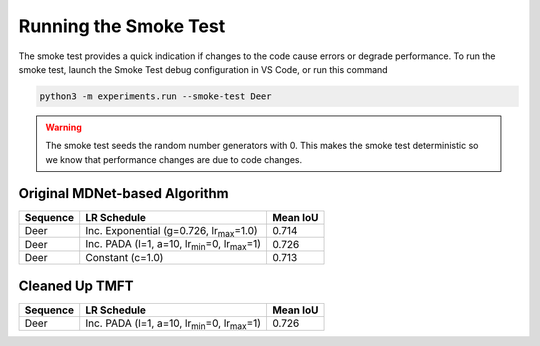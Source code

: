 Running the Smoke Test
======================

The smoke test provides a quick indication if changes to the code cause errors or degrade performance.
To run the smoke test, launch the Smoke Test debug configuration in VS Code, or run this command

.. code-block:: bash

   python3 -m experiments.run --smoke-test Deer

.. warning::

   The smoke test seeds the random number generators with 0.
   This makes the smoke test deterministic so we know that performance changes are due to code changes.

Original MDNet-based Algorithm
------------------------------

========  =============================================================  ========
Sequence  LR Schedule                                                    Mean IoU
========  =============================================================  ========
Deer      Inc. Exponential (g=0.726, lr\ :sub:`max`\ =1.0)               0.714
Deer      Inc. PADA (l=1, a=10, lr\ :sub:`min`\ =0, lr\ :sub:`max`\ =1)  0.726 
Deer      Constant (c=1.0)                                               0.713
========  =============================================================  ========

Cleaned Up TMFT
---------------

========  =============================================================  ========
Sequence  LR Schedule                                                    Mean IoU
========  =============================================================  ========
Deer      Inc. PADA (l=1, a=10, lr\ :sub:`min`\ =0, lr\ :sub:`max`\ =1)  0.726 
========  =============================================================  ========
